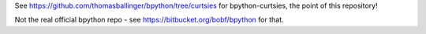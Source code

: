 See https://github.com/thomasballinger/bpython/tree/curtsies for bpython-curtsies, the point of this repository!

Not the real official bpython repo - see https://bitbucket.org/bobf/bpython for that.
